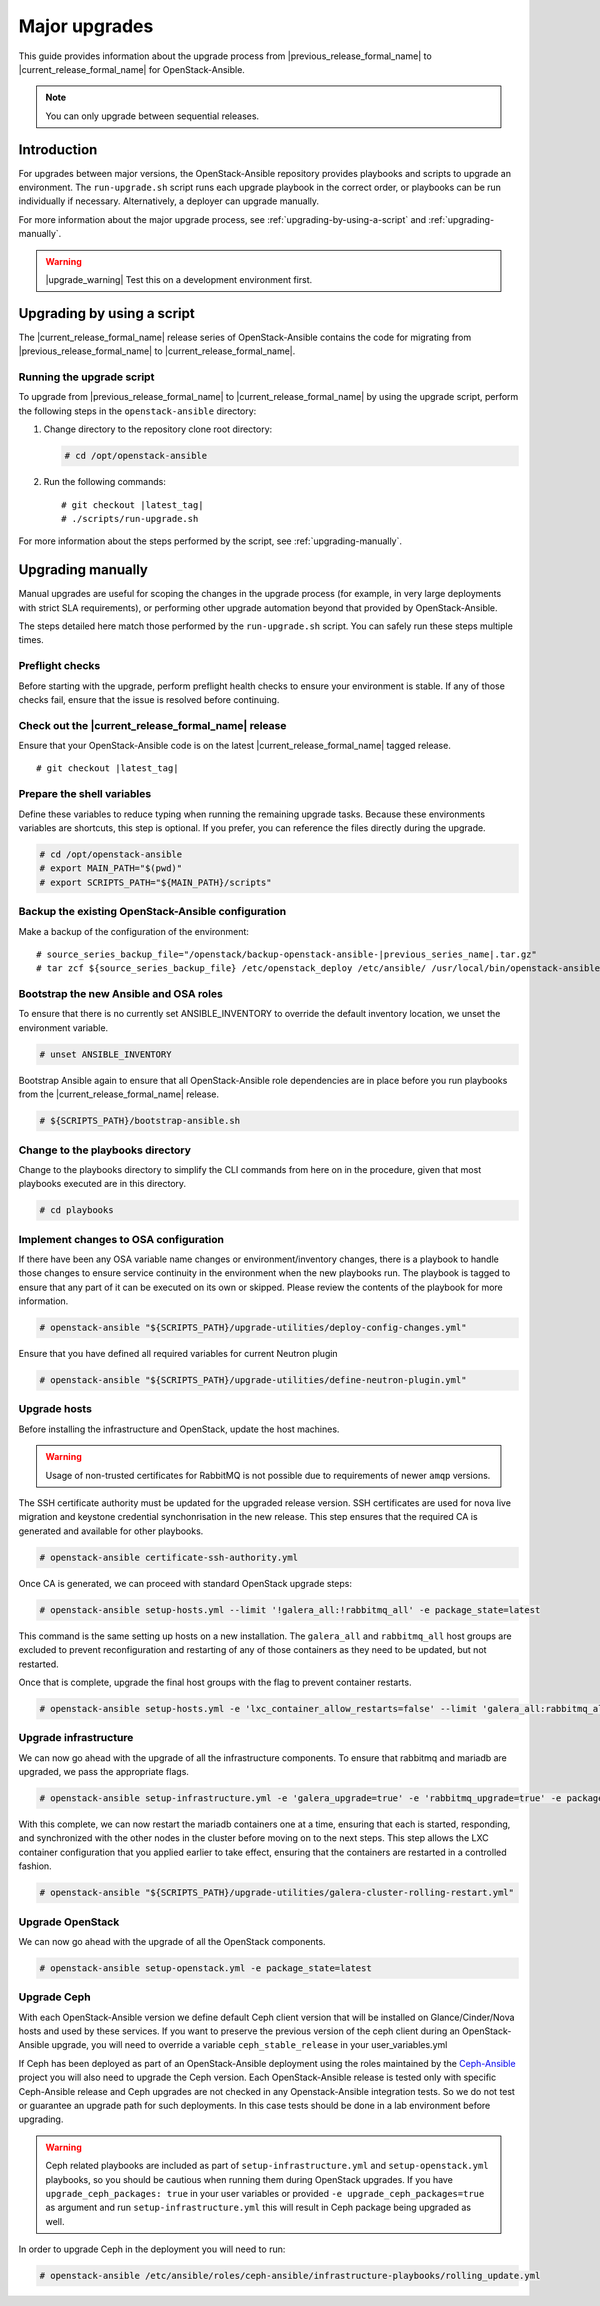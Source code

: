 ==============
Major upgrades
==============

This guide provides information about the upgrade process from
|previous_release_formal_name| to |current_release_formal_name|
for OpenStack-Ansible.

.. note::

   You can only upgrade between sequential releases.

Introduction
============

For upgrades between major versions, the OpenStack-Ansible repository provides
playbooks and scripts to upgrade an environment. The ``run-upgrade.sh``
script runs each upgrade playbook in the correct order, or playbooks can be run
individually if necessary. Alternatively, a deployer can upgrade manually.

For more information about the major upgrade process, see
:ref:`upgrading-by-using-a-script` and :ref:`upgrading-manually`.

.. warning::

   |upgrade_warning| Test this on a development environment first.

.. _upgrading-by-using-a-script:

Upgrading by using a script
===========================

The |current_release_formal_name| release series of OpenStack-Ansible contains
the code for migrating from |previous_release_formal_name| to
|current_release_formal_name|.

Running the upgrade script
~~~~~~~~~~~~~~~~~~~~~~~~~~

To upgrade from |previous_release_formal_name| to |current_release_formal_name|
by using the upgrade script, perform the following steps in the
``openstack-ansible`` directory:

#. Change directory to the repository clone root directory:

   .. code-block:: console

      # cd /opt/openstack-ansible

#. Run the following commands:

   .. parsed-literal::

      # git checkout |latest_tag|
      # ./scripts/run-upgrade.sh

For more information about the steps performed by the script, see
:ref:`upgrading-manually`.

.. _upgrading-manually:

Upgrading manually
==================

Manual upgrades are useful for scoping the changes in the upgrade process
(for example, in very large deployments with strict SLA requirements), or
performing other upgrade automation beyond that provided by OpenStack-Ansible.

The steps detailed here match those performed by the ``run-upgrade.sh``
script. You can safely run these steps multiple times.

Preflight checks
~~~~~~~~~~~~~~~~

Before starting with the upgrade, perform preflight health checks to ensure
your environment is stable. If any of those checks fail, ensure that the issue
is resolved before continuing.

Check out the |current_release_formal_name| release
~~~~~~~~~~~~~~~~~~~~~~~~~~~~~~~~~~~~~~~~~~~~~~~~~~~

Ensure that your OpenStack-Ansible code is on the latest
|current_release_formal_name| tagged release.

.. parsed-literal::

    # git checkout |latest_tag|

Prepare the shell variables
~~~~~~~~~~~~~~~~~~~~~~~~~~~

Define these variables to reduce typing when running the remaining upgrade
tasks. Because these environments variables are shortcuts, this step is
optional. If you prefer, you can reference the files directly during the
upgrade.

.. code-block:: console

    # cd /opt/openstack-ansible
    # export MAIN_PATH="$(pwd)"
    # export SCRIPTS_PATH="${MAIN_PATH}/scripts"

Backup the existing OpenStack-Ansible configuration
~~~~~~~~~~~~~~~~~~~~~~~~~~~~~~~~~~~~~~~~~~~~~~~~~~~

Make a backup of the configuration of the environment:

.. parsed-literal::

    # source_series_backup_file="/openstack/backup-openstack-ansible-|previous_series_name|.tar.gz"
    # tar zcf ${source_series_backup_file} /etc/openstack_deploy /etc/ansible/ /usr/local/bin/openstack-ansible.rc

Bootstrap the new Ansible and OSA roles
~~~~~~~~~~~~~~~~~~~~~~~~~~~~~~~~~~~~~~~

To ensure that there is no currently set ANSIBLE_INVENTORY to override
the default inventory location, we unset the environment variable.

.. code-block:: console

    # unset ANSIBLE_INVENTORY

Bootstrap Ansible again to ensure that all OpenStack-Ansible role
dependencies are in place before you run playbooks from the
|current_release_formal_name| release.

.. code-block:: console

    # ${SCRIPTS_PATH}/bootstrap-ansible.sh

Change to the playbooks directory
~~~~~~~~~~~~~~~~~~~~~~~~~~~~~~~~~

Change to the playbooks directory to simplify the CLI commands from here on
in the procedure, given that most playbooks executed are in this directory.

.. code-block:: console

    # cd playbooks

Implement changes to OSA configuration
~~~~~~~~~~~~~~~~~~~~~~~~~~~~~~~~~~~~~~

If there have been any OSA variable name changes or environment/inventory
changes, there is a playbook to handle those changes to ensure service
continuity in the environment when the new playbooks run. The playbook is
tagged to ensure that any part of it can be executed on its own or skipped.
Please review the contents of the playbook for more information.

.. code-block:: console

    # openstack-ansible "${SCRIPTS_PATH}/upgrade-utilities/deploy-config-changes.yml"


Ensure that you have defined all required variables for current Neutron plugin

.. code-block:: console

    # openstack-ansible "${SCRIPTS_PATH}/upgrade-utilities/define-neutron-plugin.yml"

Upgrade hosts
~~~~~~~~~~~~~

Before installing the infrastructure and OpenStack, update the host machines.

.. warning::

    Usage of non-trusted certificates for RabbitMQ is not possible
    due to requirements of newer ``amqp`` versions.

The SSH certificate authority must be updated for the upgraded release
version. SSH certificates are used for nova live migration and keystone
credential synchonrisation in the new release. This step ensures that
the required CA is generated and available for other playbooks.

.. code-block:: console

    # openstack-ansible certificate-ssh-authority.yml

Once CA is generated, we can proceed with standard OpenStack upgrade steps:

.. code-block:: console

    # openstack-ansible setup-hosts.yml --limit '!galera_all:!rabbitmq_all' -e package_state=latest

This command is the same setting up hosts on a new installation. The
``galera_all`` and ``rabbitmq_all`` host groups are excluded to prevent
reconfiguration and restarting of any of those containers as they need to
be updated, but not restarted.

Once that is complete, upgrade the final host groups with the flag to prevent
container restarts.

.. code-block:: console

    # openstack-ansible setup-hosts.yml -e 'lxc_container_allow_restarts=false' --limit 'galera_all:rabbitmq_all'

Upgrade infrastructure
~~~~~~~~~~~~~~~~~~~~~~

We can now go ahead with the upgrade of all the infrastructure components. To
ensure that rabbitmq and mariadb are upgraded, we pass the appropriate flags.

.. code-block:: console

    # openstack-ansible setup-infrastructure.yml -e 'galera_upgrade=true' -e 'rabbitmq_upgrade=true' -e package_state=latest

With this complete, we can now restart the mariadb containers one at a time,
ensuring that each is started, responding, and synchronized with the other
nodes in the cluster before moving on to the next steps. This step allows
the LXC container configuration that you applied earlier to take effect,
ensuring that the containers are restarted in a controlled fashion.

.. code-block:: console

    # openstack-ansible "${SCRIPTS_PATH}/upgrade-utilities/galera-cluster-rolling-restart.yml"

Upgrade OpenStack
~~~~~~~~~~~~~~~~~

We can now go ahead with the upgrade of all the OpenStack components.

.. code-block:: console

    # openstack-ansible setup-openstack.yml -e package_state=latest

Upgrade Ceph
~~~~~~~~~~~~

With each OpenStack-Ansible version we define default Ceph client version
that will be installed on Glance/Cinder/Nova hosts and used by these services.
If you want to preserve the previous version of the ceph client during an
OpenStack-Ansible upgrade, you will need to override a variable
``ceph_stable_release`` in your user_variables.yml

If Ceph has been deployed as part of an OpenStack-Ansible deployment
using the roles maintained by the `Ceph-Ansible`_ project you will also need
to upgrade the Ceph version. Each OpenStack-Ansible release is tested only with
specific Ceph-Ansible release and Ceph upgrades are not checked in any
Openstack-Ansible integration tests. So we do not test or guarantee an
upgrade path for such deployments. In this case tests should be done in a
lab environment before upgrading.

.. warning::

    Ceph related playbooks are included as part of ``setup-infrastructure.yml``
    and ``setup-openstack.yml`` playbooks, so you should be cautious when
    running them during OpenStack upgrades.
    If you have ``upgrade_ceph_packages: true`` in your user variables or
    provided ``-e upgrade_ceph_packages=true`` as argument and run
    ``setup-infrastructure.yml`` this will result in Ceph package being upgraded
    as well.

In order to upgrade Ceph in the deployment you will need to run:

.. code-block:: console

     # openstack-ansible /etc/ansible/roles/ceph-ansible/infrastructure-playbooks/rolling_update.yml

.. _Ceph-Ansible: https://github.com/ceph/ceph-ansible/
